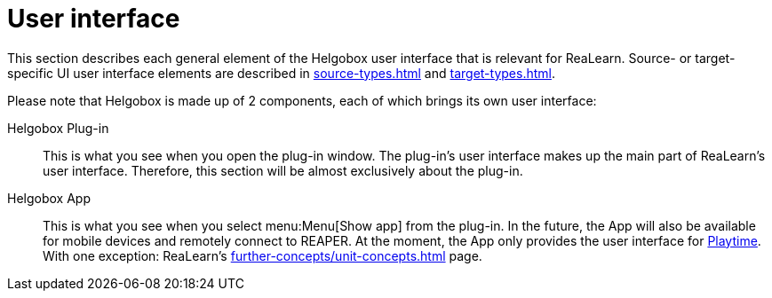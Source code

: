 = User interface

This section describes each general element of the Helgobox user interface that is relevant for ReaLearn.
Source- or target-specific UI user interface elements are described in xref:source-types.adoc[] and xref:target-types.adoc[].

Please note that Helgobox is made up of 2 components, each of which brings its own user interface:

Helgobox Plug-in::
This is what you see when you open the plug-in window.
The plug-in's user interface makes up the main part of ReaLearn's user interface.
Therefore, this section will be almost exclusively about the plug-in.

Helgobox App::
This is what you see when you select menu:Menu[Show app] from the plug-in.
In the future, the App will also be available for mobile devices and remotely connect to REAPER.
At the moment, the App only provides the user interface for link:https://www.helgoboss.org/projects/playtime[Playtime].
With one exception: ReaLearn's xref:further-concepts/unit-concepts.adoc#projection[] page.